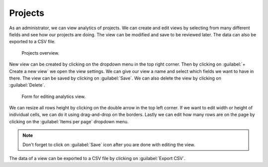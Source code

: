 .. _analytics-projects:

Projects
********

As an administrator, we can view analytics of projects. We can create and edit views by selecting from many different fields and see how our projects are doing. The view can be modified and save to be reviewed later. The data can also be exported to a CSV file.

.. figure:: projects/overview.png
    :width: 700
    
    Projects overview.


New view can be created by clicking on the dropdown menu in the top right corner. Then by clicking on :guilabel:`+ Create a new view` we open the view settings. We can give our view a name and select which fields we want to have in there. The view can be saved by clicking on :guilabel:`Save`. We can also delete the view by clicking on :guilabel:`Delete`.

.. figure:: projects/settings.png
    :width: 400
    
    Form for editing analytics view.

    
We can resize all rows height by clicking on the double arrow in the top left corner. If we want to edit width or height of individual cells, we can do it using drag-and-drop on the borders. Lastly we can edit how many rows are on the page by clicking on the :guilabel:`Items per page` dropdown menu.

.. NOTE::

    Don't forget to click on :guilabel:`Save` icon after you are done with editing the view.


The data of a view can be exported to a CSV file by clicking on :guilabel:`Export CSV`.
